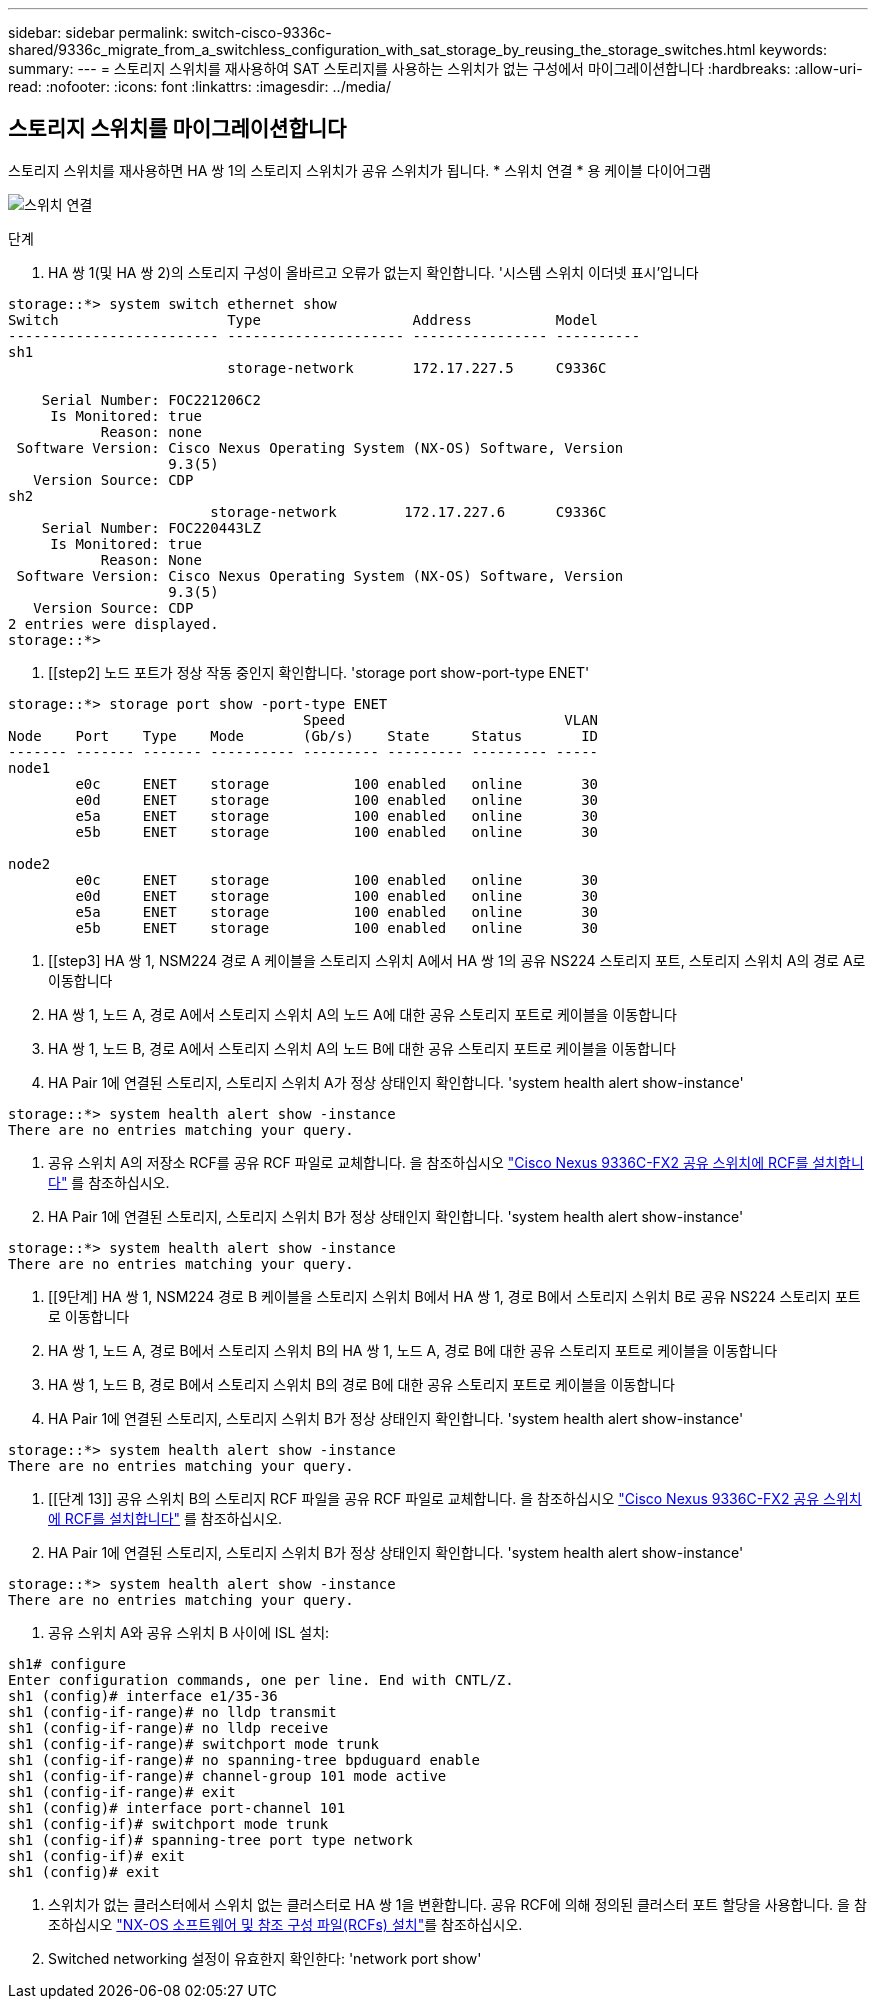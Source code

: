 ---
sidebar: sidebar 
permalink: switch-cisco-9336c-shared/9336c_migrate_from_a_switchless_configuration_with_sat_storage_by_reusing_the_storage_switches.html 
keywords:  
summary:  
---
= 스토리지 스위치를 재사용하여 SAT 스토리지를 사용하는 스위치가 없는 구성에서 마이그레이션합니다
:hardbreaks:
:allow-uri-read: 
:nofooter: 
:icons: font
:linkattrs: 
:imagesdir: ../media/




== 스토리지 스위치를 마이그레이션합니다

스토리지 스위치를 재사용하면 HA 쌍 1의 스토리지 스위치가 공유 스위치가 됩니다.
* 스위치 연결 * 용 케이블 다이어그램

image:9336c_image1.jpg["스위치 연결"]

.단계
. HA 쌍 1(및 HA 쌍 2)의 스토리지 구성이 올바르고 오류가 없는지 확인합니다. '시스템 스위치 이더넷 표시'입니다


[listing]
----
storage::*> system switch ethernet show
Switch                    Type                  Address          Model
------------------------- --------------------- ---------------- ----------
sh1
                          storage-network       172.17.227.5     C9336C

    Serial Number: FOC221206C2
     Is Monitored: true
           Reason: none
 Software Version: Cisco Nexus Operating System (NX-OS) Software, Version
                   9.3(5)
   Version Source: CDP
sh2
                        storage-network        172.17.227.6      C9336C
    Serial Number: FOC220443LZ
     Is Monitored: true
           Reason: None
 Software Version: Cisco Nexus Operating System (NX-OS) Software, Version
                   9.3(5)
   Version Source: CDP
2 entries were displayed.
storage::*>
----
. [[step2] 노드 포트가 정상 작동 중인지 확인합니다. 'storage port show-port-type ENET'


[listing]
----
storage::*> storage port show -port-type ENET
                                   Speed                          VLAN
Node    Port    Type    Mode       (Gb/s)    State     Status       ID
------- ------- ------- ---------- --------- --------- --------- -----
node1
        e0c     ENET    storage          100 enabled   online       30
        e0d     ENET    storage          100 enabled   online       30
        e5a     ENET    storage          100 enabled   online       30
        e5b     ENET    storage          100 enabled   online       30

node2
        e0c     ENET    storage          100 enabled   online       30
        e0d     ENET    storage          100 enabled   online       30
        e5a     ENET    storage          100 enabled   online       30
        e5b     ENET    storage          100 enabled   online       30
----
. [[step3] HA 쌍 1, NSM224 경로 A 케이블을 스토리지 스위치 A에서 HA 쌍 1의 공유 NS224 스토리지 포트, 스토리지 스위치 A의 경로 A로 이동합니다
. HA 쌍 1, 노드 A, 경로 A에서 스토리지 스위치 A의 노드 A에 대한 공유 스토리지 포트로 케이블을 이동합니다
. HA 쌍 1, 노드 B, 경로 A에서 스토리지 스위치 A의 노드 B에 대한 공유 스토리지 포트로 케이블을 이동합니다
. HA Pair 1에 연결된 스토리지, 스토리지 스위치 A가 정상 상태인지 확인합니다. 'system health alert show-instance'


[listing]
----
storage::*> system health alert show -instance
There are no entries matching your query.
----
. [[step7]] 공유 스위치 A의 저장소 RCF를 공유 RCF 파일로 교체합니다. 을 참조하십시오 link:9336c_install_nx-os_software_and_reference_configuration_files_rcfs.html#install-the-rcf-on-a-cisco-nexus-9336c-fx2-shared-switch["Cisco Nexus 9336C-FX2 공유 스위치에 RCF를 설치합니다"] 를 참조하십시오.
. HA Pair 1에 연결된 스토리지, 스토리지 스위치 B가 정상 상태인지 확인합니다. 'system health alert show-instance'


[listing]
----
storage::*> system health alert show -instance
There are no entries matching your query.
----
. [[9단계] HA 쌍 1, NSM224 경로 B 케이블을 스토리지 스위치 B에서 HA 쌍 1, 경로 B에서 스토리지 스위치 B로 공유 NS224 스토리지 포트로 이동합니다
. HA 쌍 1, 노드 A, 경로 B에서 스토리지 스위치 B의 HA 쌍 1, 노드 A, 경로 B에 대한 공유 스토리지 포트로 케이블을 이동합니다
. HA 쌍 1, 노드 B, 경로 B에서 스토리지 스위치 B의 경로 B에 대한 공유 스토리지 포트로 케이블을 이동합니다
. HA Pair 1에 연결된 스토리지, 스토리지 스위치 B가 정상 상태인지 확인합니다. 'system health alert show-instance'


[listing]
----
storage::*> system health alert show -instance
There are no entries matching your query.
----
. [[단계 13]] 공유 스위치 B의 스토리지 RCF 파일을 공유 RCF 파일로 교체합니다. 을 참조하십시오 link:9336c_install_nx-os_software_and_reference_configuration_files_rcfs.html#install-the-rcf-on-a-cisco-nexus-9336c-fx2-shared-switch["Cisco Nexus 9336C-FX2 공유 스위치에 RCF를 설치합니다"] 를 참조하십시오.
. HA Pair 1에 연결된 스토리지, 스토리지 스위치 B가 정상 상태인지 확인합니다. 'system health alert show-instance'


[listing]
----
storage::*> system health alert show -instance
There are no entries matching your query.
----
. [[step15]] 공유 스위치 A와 공유 스위치 B 사이에 ISL 설치:


[listing]
----
sh1# configure
Enter configuration commands, one per line. End with CNTL/Z.
sh1 (config)# interface e1/35-36
sh1 (config-if-range)# no lldp transmit
sh1 (config-if-range)# no lldp receive
sh1 (config-if-range)# switchport mode trunk
sh1 (config-if-range)# no spanning-tree bpduguard enable
sh1 (config-if-range)# channel-group 101 mode active
sh1 (config-if-range)# exit
sh1 (config)# interface port-channel 101
sh1 (config-if)# switchport mode trunk
sh1 (config-if)# spanning-tree port type network
sh1 (config-if)# exit
sh1 (config)# exit
----
. [[step16]]스위치가 없는 클러스터에서 스위치 없는 클러스터로 HA 쌍 1을 변환합니다. 공유 RCF에 의해 정의된 클러스터 포트 할당을 사용합니다. 을 참조하십시오 link:9336c_install_nx-os_software_and_reference_configuration_files_rcfs.html["NX-OS 소프트웨어 및 참조 구성 파일(RCFs) 설치"]를 참조하십시오.
. Switched networking 설정이 유효한지 확인한다: 'network port show'

